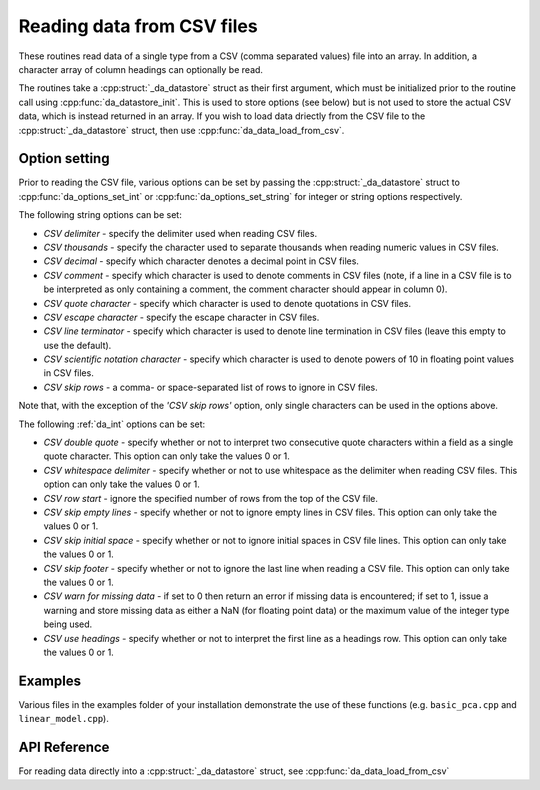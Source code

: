 
Reading data from CSV files
===========================

These routines read data of a single type from a CSV (comma separated values) file into an array. In addition, a character array of column headings can optionally be read.

The routines take a :cpp:struct:`_da_datastore` struct as their first argument, which must be initialized prior to the routine call
using :cpp:func:`da_datastore_init`. This is used to store options (see below) but is not used to store the actual CSV data, which is instead returned in an array. If you wish to load data driectly from the CSV file to the :cpp:struct:`_da_datastore` struct, then use :cpp:func:`da_data_load_from_csv`.

Option setting
--------------

Prior to reading the CSV file, various options can be set by passing the :cpp:struct:`_da_datastore` struct to :cpp:func:`da_options_set_int` or :cpp:func:`da_options_set_string` for integer or string options respectively.

The following string options can be set:

- *CSV delimiter* - specify the delimiter used when reading CSV files.

- *CSV thousands* - specify the character used to separate thousands when reading numeric values in CSV files.

- *CSV decimal* - specify which character denotes a decimal point in CSV files.

- *CSV comment* - specify which character is used to denote comments in CSV files (note, if a line in a CSV file is to be interpreted as only containing a comment, the comment character should appear in column 0).

- *CSV quote character* - specify which character is used to denote quotations in CSV files.

- *CSV escape character* - specify the escape character in CSV files.

- *CSV line terminator* - specify which character is used to denote line termination in CSV files (leave this empty to use the default).

- *CSV scientific notation character* - specify which character is used to denote powers of 10 in floating point values in CSV files.

- *CSV skip rows* - a comma- or space-separated list of rows to ignore in CSV files.

Note that, with the exception of the *'CSV skip rows'* option, only single characters can be used in the options above.

The following :ref:`da_int` options can be set:

- *CSV double quote* - specify whether or not to interpret two consecutive quote characters within a field as a single quote character. This option can only take the values 0 or 1.

- *CSV whitespace delimiter* - specify whether or not to use whitespace as the delimiter when reading CSV files. This option can only take the values 0 or 1.

- *CSV row start* - ignore the specified number of rows from the top of the CSV file.

- *CSV skip empty lines* - specify whether or not to ignore empty lines in CSV files. This option can only take the values 0 or 1.

- *CSV skip initial space* - specify whether or not to ignore initial spaces in CSV file lines. This option can only take the values 0 or 1.

- *CSV skip footer* - specify whether or not to ignore the last line when reading a CSV file. This option can only take the values 0 or 1.

- *CSV warn for missing data* - if set to 0 then return an error if missing data is encountered; if set to 1, issue a warning and store missing data as either a NaN (for floating point data) or the maximum value of the integer type being used.

- *CSV use headings* - specify whether or not to interpret the first line as a headings row. This option can only take the values 0 or 1.

Examples
--------

Various files in the examples folder of your installation demonstrate the use of these functions (e.g. ``basic_pca.cpp`` and ``linear_model.cpp``).

API Reference
-------------

.. doxygenfunction:: da_read_csv_d

.. doxygenfunction:: da_read_csv_s

.. doxygenfunction:: da_read_csv_int

.. doxygenfunction:: da_read_csv_uint8

.. doxygenfunction:: da_read_csv_char

For reading data directly into a :cpp:struct:`_da_datastore` struct, see :cpp:func:`da_data_load_from_csv`